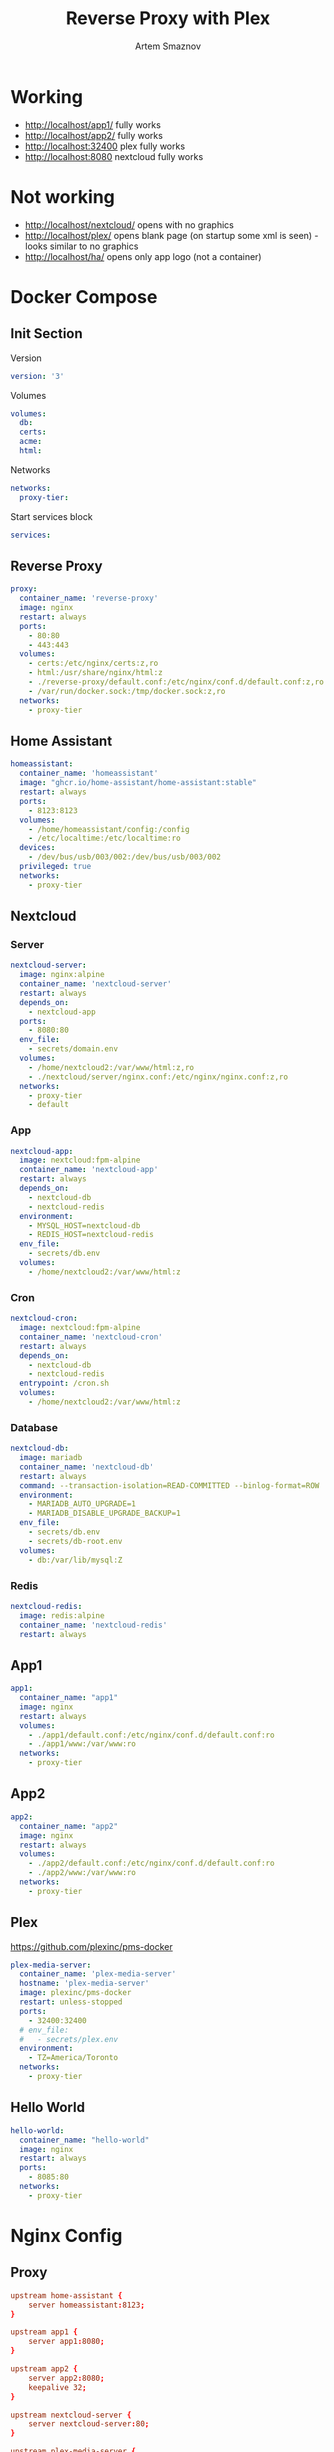 #+TITLE: Reverse Proxy with Plex
#+AUTHOR: Artem Smaznov
#+DESCRIPTION: Testing manual reverse proxy setup with plex as actual app
#+STARTUP: overview
#+auto_tangle: t

* Working
+ [[http://localhost/app1/]] fully works
+ [[http://localhost/app2/]] fully works
+ [[http://localhost:32400]] plex fully works
+ [[http://localhost:8080]] nextcloud fully works

* Not working
+ [[http://localhost/nextcloud/]] opens with no graphics
+ [[http://localhost/plex/]] opens blank page (on startup some xml is seen) - looks similar to no graphics
+ [[http://localhost/ha/]] opens only app logo (not a container)

* Docker Compose
:PROPERTIES:
:header-args: :tangle docker-compose.yml
:END:
** Init Section
Version
#+begin_src yaml
version: '3'
#+end_src

Volumes
#+begin_src yaml
volumes:
  db:
  certs:
  acme:
  html:
#+end_src

Networks
#+begin_src yaml
networks:
  proxy-tier:
#+end_src

Start services block
#+begin_src yaml
services:
#+end_src

** Reverse Proxy
#+begin_src yaml
  proxy:
    container_name: 'reverse-proxy'
    image: nginx
    restart: always
    ports:
      - 80:80
      - 443:443
    volumes:
      - certs:/etc/nginx/certs:z,ro
      - html:/usr/share/nginx/html:z
      - ./reverse-proxy/default.conf:/etc/nginx/conf.d/default.conf:z,ro
      - /var/run/docker.sock:/tmp/docker.sock:z,ro
    networks:
      - proxy-tier
#+end_src

** Home Assistant
#+begin_src yaml
  homeassistant:
    container_name: 'homeassistant'
    image: "ghcr.io/home-assistant/home-assistant:stable"
    restart: always
    ports:
      - 8123:8123
    volumes:
      - /home/homeassistant/config:/config
      - /etc/localtime:/etc/localtime:ro
    devices:
      - /dev/bus/usb/003/002:/dev/bus/usb/003/002
    privileged: true
    networks:
      - proxy-tier
#+end_src

** Nextcloud
*** Server
#+begin_src yaml
  nextcloud-server:
    image: nginx:alpine
    container_name: 'nextcloud-server'
    restart: always
    depends_on:
      - nextcloud-app
    ports:
      - 8080:80
    env_file:
      - secrets/domain.env
    volumes:
      - /home/nextcloud2:/var/www/html:z,ro
      - ./nextcloud/server/nginx.conf:/etc/nginx/nginx.conf:z,ro
    networks:
      - proxy-tier
      - default
#+end_src

*** App
#+begin_src yaml
  nextcloud-app:
    image: nextcloud:fpm-alpine
    container_name: 'nextcloud-app'
    restart: always
    depends_on:
      - nextcloud-db
      - nextcloud-redis
    environment:
      - MYSQL_HOST=nextcloud-db
      - REDIS_HOST=nextcloud-redis
    env_file:
      - secrets/db.env
    volumes:
      - /home/nextcloud2:/var/www/html:z
#+end_src

*** Cron
#+begin_src yaml
  nextcloud-cron:
    image: nextcloud:fpm-alpine
    container_name: 'nextcloud-cron'
    restart: always
    depends_on:
      - nextcloud-db
      - nextcloud-redis
    entrypoint: /cron.sh
    volumes:
      - /home/nextcloud2:/var/www/html:z
#+end_src

*** Database
#+begin_src yaml
  nextcloud-db:
    image: mariadb
    container_name: 'nextcloud-db'
    restart: always
    command: --transaction-isolation=READ-COMMITTED --binlog-format=ROW
    environment:
      - MARIADB_AUTO_UPGRADE=1
      - MARIADB_DISABLE_UPGRADE_BACKUP=1
    env_file:
      - secrets/db.env
      - secrets/db-root.env
    volumes:
      - db:/var/lib/mysql:Z
#+end_src

*** Redis
#+begin_src yaml
  nextcloud-redis:
    image: redis:alpine
    container_name: 'nextcloud-redis'
    restart: always
#+end_src

** App1
#+begin_src yaml
  app1:
    container_name: "app1"
    image: nginx
    restart: always
    volumes:
      - ./app1/default.conf:/etc/nginx/conf.d/default.conf:ro
      - ./app1/www:/var/www:ro
    networks:
      - proxy-tier
#+end_src

** App2
#+begin_src yaml
  app2:
    container_name: "app2"
    image: nginx
    restart: always
    volumes:
      - ./app2/default.conf:/etc/nginx/conf.d/default.conf:ro
      - ./app2/www:/var/www:ro
    networks:
      - proxy-tier
#+end_src

** Plex
https://github.com/plexinc/pms-docker
#+begin_src yaml
  plex-media-server:
    container_name: 'plex-media-server'
    hostname: 'plex-media-server'
    image: plexinc/pms-docker
    restart: unless-stopped
    ports:
      - 32400:32400
    # env_file:
    #   - secrets/plex.env
    environment:
      - TZ=America/Toronto
    networks:
      - proxy-tier
#+end_src

** Hello World
#+begin_src yaml
  hello-world:
    container_name: "hello-world"
    image: nginx
    restart: always
    ports:
      - 8085:80
    networks:
      - proxy-tier
#+end_src

* Nginx Config
** Proxy
#+begin_src conf :tangle reverse-proxy/default.conf
upstream home-assistant {
    server homeassistant:8123;
}

upstream app1 {
    server app1:8080;
}

upstream app2 {
    server app2:8080;
    keepalive 32;
}

upstream nextcloud-server {
    server nextcloud-server:80;
}

upstream plex-media-server {
    server plex-media-server:32400;
}

#===============================================================================

server {
    listen       80;
    server_name  art-s.tplinkdns.com;

    # Do not HTTPS redirect Let's Encrypt ACME challenge
    location ^~ /.well-known/acme-challenge/ {
        auth_basic off;
        auth_request off;
        allow all;

        root /usr/share/nginx/html;
        try_files $uri =404;
        break;
    }

    location / {
        return 301 https://$host$request_uri;
    }
}

server {
    listen       443 ssl http2;
    server_name  art-s.tplinkdns.com;
    client_max_body_size 500M;
    send_timeout 100m;

    # ssl
    # ssl_session_timeout 5m;
    ssl_session_cache builtin:1000 shared:SSL:10m;
    ssl_protocols TLSv1.2 TLSv1.3;
    ssl_ciphers 'TLS-CHACHA20-POLY1305-SHA256:TLS-AES-256-GCM-SHA384:TLS-AES-128-GCM-SHA256:ECDHE-ECDSA-AES256-GCM-SHA384:ECDHE-RSA-AES256-GCM-SHA384:ECDHE-ECDSA-CHACHA20-POLY1305:ECDHE-RSA-CHACHA20-POLY1305:ECDHE-ECDSA-AES128-GCM-SHA256:ECDHE-RSA-AES128-GCM-SHA256:ECDHE-ECDSA-AES256-SHA384:ECDHE-RSA-AES256-SHA384:ECDHE-ECDSA-AES128-SHA256:ECDHE-RSA-AES128-SHA256';
    ssl_stapling on;
    ssl_stapling_verify on;
    ssl_certificate /etc/nginx/certs/art-s.tplinkdns.com.crt;
    ssl_certificate_key /etc/nginx/certs/art-s.tplinkdns.com.key;
    ssl_dhparam /etc/nginx/certs/art-s.tplinkdns.com.dhparam.pem;
    ssl_trusted_certificate /etc/nginx/certs/art-s.tplinkdns.com.chain.pem;

    add_header Strict-Transport-Security max-age=15768000;
    add_header Referrer-Policy strict-origin-when-cross-origin;
    add_header X-Frame-Options deny;
    add_header X-Content-Type-Options nosniff;
    add_header X-XSS-Protection "1; mode=block";
    # add_header Permissions-Policy "geolocation=(self), midi=(self), sync-xhr=(self), microphone=(self), camera=(self), magnetometer=(self), gyroscope=(self), fullscreen=(self), payment=(self)";
    # # Pay attention to how many domains we need to allow
    # add_header Content-Security-Policy "default-src 'none'; base-uri 'self' art-s.tplinkdns.com; font-src 'self' data: art-s.tplinkdns.com; media-src 'self' data: blob: art-s.tplinkdns.com https://*.plex.direct:32400 https://video.internetvideoarchive.net https://*.cloudfront.net; script-src 'self' 'unsafe-inline' 'unsafe-eval' domain.com art-s.tplinkdns.com; style-src 'self' 'unsafe-inline' art-s.tplinkdns.com; img-src 'self' data: blob: https: art-s.tplinkdns.com; worker-src * blob:; frame-src 'self'; connect-src 'self' https: domain.com art-s.tplinkdns.com wss://*.plex.direct:32400 wss://pubsub.plex.tv; object-src 'self' art-s.tplinkdns.com; frame-ancestors 'self' domain.com art-s.tplinkdns.com; form-action 'self' art-s.tplinkdns.com; manifest-src 'self' art-s.tplinkdns.com; script-src-elem 'self' 'unsafe-inline' domain.com art-s.tplinkdns.com www.gstatic.com";

    gzip on;
    gzip_vary on;
    gzip_min_length 1000;
    gzip_proxied any;
    gzip_types text/plain text/css text/xml application/xml text/javascript application/x-javascript image/svg+xml;
    gzip_disable "MSIE [1-6]\.";

    # HTTP 1.1 support
    proxy_http_version 1.1;
    proxy_set_header Host $host; # Forward real ip and host to Plex
    proxy_set_header X-Real-IP $remote_addr; # Forward real ip and host to Plex
    proxy_set_header X-Forwarded-For $proxy_add_x_forwarded_for;
    proxy_set_header X-Forwarded-Proto $scheme;

    proxy_set_header Sec-WebSocket-Extensions $http_sec_websocket_extensions;
    proxy_set_header Sec-WebSocket-Key $http_sec_websocket_key;
    proxy_set_header Sec-WebSocket-Version $http_sec_websocket_version;

    # Disables compression between Plex and Nginx, required if using sub_filter below.
    # May also improve loading time by a very marginal amount, as nginx will compress anyway.
    #proxy_set_header Accept-Encoding "";

    # Mitigate httpoxy attack (see README for details)
    # proxy_set_header Proxy "";

    # Disable buffering - send to the client as soon as the data is received from Plex.
    proxy_redirect off;
    proxy_buffering off;

    location ~* ^/ha/(.*)$ {
        proxy_pass https://home-assistant/$1$is_args$args;
    }

    location ~* ^/app1/(.*)$ {
        proxy_pass http://app1/$1$is_args$args;
    }

    location ~* ^/app2/(.*)$ {
        proxy_pass http://app2/$1$is_args$args;
    }

    location ~* ^/nextcloud/(.*)$ {
        proxy_pass http://nextcloud-server/$1$is_args$args;
    }

    location ~* ^/plex/(.*)$ {
        proxy_pass http://plex-media-server/$1$is_args$args;

        # Set headers for Plex server.
        proxy_set_header X-Forwarded-For $remote_addr;
        proxy_ssl_verify off;
        proxy_http_version 1.1;
        proxy_set_header Host $http_host;
        proxy_set_header Upgrade $http_upgrade;
        proxy_set_header Connection "upgrade";
        proxy_read_timeout 86400;
    }

    location / {
        return 404;
    }
}
#+end_src

** App1
#+begin_src conf :tangle app1/default.conf
server {
    listen       8080;
    listen  [::]:8080;
    server_name  localhost;

    root /var/www;

    location / {
        index  index.html index.htm;
    }

    location /sub {
        index  sub.html;
    }
}
#+end_src

** App2
#+begin_src conf :tangle app2/default.conf
server {
    listen       8080;
    listen  [::]:8080;
    server_name  localhost;

    root /var/www;

    location / {
        index  index.html index.htm;
    }

    location /sub {
        index  sub.html;
    }
}
#+end_src

* index.html
** App1
#+begin_src html :tangle app1/www/index.html
<!DOCTYPE html>
<html>
  <head>
    <title>Artem Title!</title>
    <style>
      html {
        color-scheme: light dark;
      }
      body {
        width: 35em;
        margin: 0 auto;
        font-family: Tahoma, Verdana, Arial, sans-serif;
      }
    </style>
  </head>
  <body>
    <h1>App 1!</h1>
    <a href="sub/">Link</a>
    <p>
      If you see this page, the nginx web server is successfully installed and
      working. Further configuration is required.
    </p>

    <p>
      For online documentation and support please refer to
      <a href="http://nginx.org/">nginx.org</a>.<br />
      Commercial support is available at
      <a href="http://nginx.com/">nginx.com</a>.
    </p>

    <p><em>Thank you for using nginx.</em></p>
  </body>
</html>
#+end_src

#+begin_src html :tangle app1/www/sub/sub.html
OK 1
#+end_src

** App2
#+begin_src html :tangle app2/www/index.html
<!DOCTYPE html>
<html>
  <head>
    <title>Artem Title!</title>
    <style>
      html {
        color-scheme: light dark;
      }
      body {
        width: 35em;
        margin: 0 auto;
        font-family: Tahoma, Verdana, Arial, sans-serif;
      }
    </style>
  </head>
  <body>
    <h1>App 2!</h1>
    <a href="sub/">Link</a>
    <p>
      If you see this page, the nginx web server is successfully installed and
      working. Further configuration is required.
    </p>

    <p>
      For online documentation and support please refer to
      <a href="http://nginx.org/">nginx.org</a>.<br />
      Commercial support is available at
      <a href="http://nginx.com/">nginx.com</a>.
    </p>

    <p><em>Thank you for using nginx.</em></p>
  </body>
</html>
#+end_src

#+begin_src html :tangle app2/www/sub/sub.html
OK 2
#+end_src
